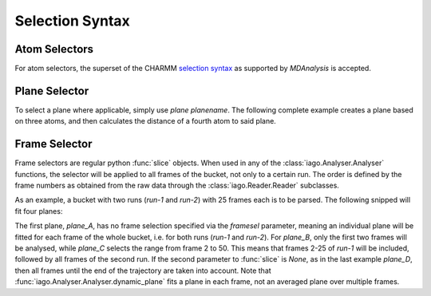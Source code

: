 Selection Syntax
================


.. _selection-atom:

Atom Selectors
--------------

For atom selectors, the superset of the CHARMM `selection syntax <http://www.mdanalysis.org/mdanalysis/documentation_pages/selections.html>`_ as supported by *MDAnalysis* is accepted.

.. _selection_plane:

Plane Selector
--------------

To select a plane where applicable, simply use *plane planename*. The following complete example creates a plane based
on three atoms, and then calculates the distance of a fourth atom to said plane.

.. code-block:: python
	:linenos:
	:emphasize-lines: 14

	import iago
	import os

	class Analyser(iago.Analyser):
		def setup(self):
			self.path = os.getcwd()

		def define_groups(self):
			self.static_group('test', 10, 11, 12)

		def calculated_columns(self):
			self.dynamic_plane('myplane', 'group test', normal=(0, 0, 1),
				comment='Plane in all frames.')
			self.dynamic_distance('mydist', 'atom 5', 'plane myplane')

	if __name__ == '__main__':
		a = Analyser()
		a.run()


.. _selection_frame:

Frame Selector
--------------

Frame selectors are regular python :func:`slice` objects. When used in any of the :class:`iago.Analyser.Analyser`
functions, the selector will be applied to all frames of the bucket, not only to a certain run. The order is defined by
the frame numbers as obtained from the raw data through the :class:`iago.Reader.Reader` subclasses.

As an example, a bucket with two runs (*run-1* and *run-2*) with 25 frames each is to be parsed. The following snipped
will fit four planes:

.. code-block:: python
	:linenos:
	:emphasize-lines: 12, 13, 14, 15, 16, 17, 18, 19

	import iago
	import os

	class Analyser(iago.Analyser):
		def setup(self):
			self.path = os.getcwd()

		def define_groups(self):
			self.static_group('test', 10, 11, 12)

		def calculated_columns(self):
			self.dynamic_plane('plane_A', 'group test', normal=(0, 0, 1),
				framesel=None, comment='Plane in all frames.')
			self.dynamic_plane('plane_B', 'group test', normal=(0, 0, 1),
				framesel=slice(2), comment='Plane in the first two frames.')
			self.dynamic_plane('plane_C', 'group test', normal=(0, 0, 1),
				framesel=slice(2, 50), comment='Plane in frames 2-50.')
			self.dynamic_plane('plane_D', 'group test', normal=(0, 0, 1),
				framesel=slice(25, None), comment='Plane after frame 25.')

	if __name__ == '__main__':
		a = Analyser()
		a.run()

The first plane, *plane_A*, has no frame selection specified via the *framesel* parameter, meaning an individual plane
will be fitted for each frame of the whole bucket, i.e. for both runs (*run-1* and *run-2*). For *plane_B*, only the
first two frames will be analysed, while *plane_C* selects the range from frame 2 to 50. This means that frames 2-25 of
*run-1* will be included, followed by all frames of the second run. If the second parameter to :func:`slice` is *None*,
as in the last example *plane_D*, then all frames until the end of the trajectory are taken into account. Note that
:func:`iago.Analyser.Analyser.dynamic_plane` fits a plane in each frame, not an averaged plane over multiple frames.